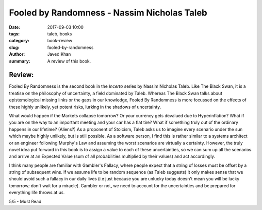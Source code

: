 Fooled by Randomness - Nassim Nicholas Taleb
############################################

:date: 2017-09-03 10:00
:tags: taleb, books
:category: book-review
:slug: fooled-by-randomness
:author: Javed Khan
:summary: A review of this book.


.. figure:: |filename|/images/fooled-by-randomness.jpg
   :align: center
   :alt: Cover Art - Fooled By Randomness
   :target: |filename|/images/fooled-by-randomness.jpg


Review:
=======

Fooled By Randomness is the second book in the `Incerto` series by Nassim
Nicholas Taleb. Like The Black Swan, it is a treatise on the philosophy of
uncertainty, a field dominated by Taleb.  Whereas The Black Swan talks about
epistemological missing links or the gaps in our knowledge, Fooled By
Randomness is more focussed on the effects of these highly unlikely, yet potent
risks, lurking in the shadows of uncertainty.

What would happen if the Markets collapse tomorrow? Or your currency gets
devalued due to Hyperinflation? What if you are on the way to an important
meeting and your car has a flat tire? What if something truly out of the
ordinary happens in our lifetime? (Aliens?) As a proponent of Stoicism, Taleb
asks us to imagine every scenario under the sun which maybe highly unlikely,
but is still possible. As a software person, I find this is rather similar to
a systems architect or an engineer following Murphy's Law and assuming the
worst scenarios are virtually a certainty. However, the truly novel idea put
forward in this book is to assign a value to each of these uncertainties, so we
can sum up all the scenarios and arrive at an Expected Value (sum of all
probabilities multiplied by their values) and act accordingly.

I think many people are familiar with Gambler's Fallacy, where people expect
that a string of losses must be offset by a string of subsequent wins. If we
assume life to be random sequence (as Taleb suggests) it only makes sense that
we should avoid such a fallacy in our daily lives (i.e just because you are
unlucky today doesn't mean you will be lucky tomorrow; don't wait for a
miracle). Gambler or not, we need to account for the uncertainties and be
prepared for everything life throws at us.

5/5 - Must Read
